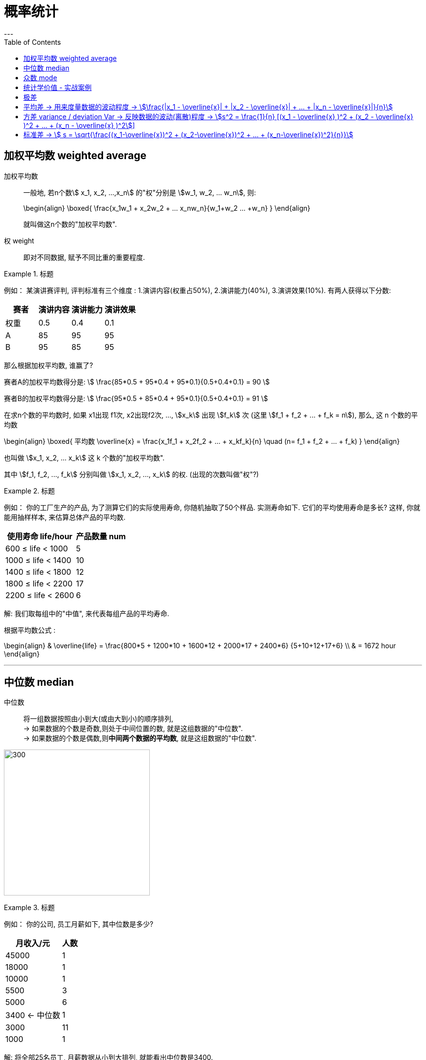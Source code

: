 
= 概率统计
:toc:
---

== 加权平均数  weighted average

加权平均数:: 一般地, 若n个数stem:[ x_1, x_2, ...,x_n] 的"权"分别是 stem:[w_1, w_2, ... w_n], 则: +
+
\begin{align}
    \boxed{
        \frac{x_1w_1 + x_2w_2 + ... +x_nw_n}{w_1+w_2+ ... +w_n}
    }
\end{align}
+
就叫做这n个数的"加权平均数".

权 weight::  即对不同数据, 赋予不同比重的重要程度.

.标题
====
例如：
某演讲赛评判, 评判标准有三个维度 : 1.演讲内容(权重占50%), 2.演讲能力(40%), 3.演讲效果(10%). 有两人获得以下分数:


|===
|赛者   | 演讲内容  | 演讲能力|演讲效果

|权重|0.5|0.4|0.1
|  A |  85|95|95
| B | 95 |85|95
|===

那么根据加权平均数, 谁赢了?

赛者A的加权平均数得分是:
stem:[ \frac{85*0.5 + 95*0.4 + 95*0.1}{0.5+0.4+0.1} = 90 ]

赛者B的加权平均数得分是:
stem:[ \frac{95*0.5 + 85*0.4 + 95*0.1}{0.5+0.4+0.1} = 91  ]
====

在求n个数的平均数时, 如果 x1出现 f1次, x2出现f2次, ..., stem:[x_k] 出现 stem:[f_k] 次 (这里  stem:[f_1 + f_2 + ... + f_k = n]), 那么, 这 n 个数的平均数

\begin{align}
\boxed{
    平均数 \overline{x} = \frac{x_1f_1 + x_2f_2 + ... + x_kf_k}{n} \quad (n= f_1 + f_2 + ... + f_k)
}
\end{align}

也叫做 stem:[x_1, x_2, ... x_k] 这 k 个数的"加权平均数".

其中 stem:[f_1, f_2, ..., f_k] 分别叫做 stem:[x_1, x_2, ..., x_k] 的权. (出现的次数叫做"权"?)

.标题
====
例如：
你的工厂生产的产品, 为了测算它们的实际使用寿命, 你随机抽取了50个样品. 实测寿命如下. 它们的平均使用寿命是多长? 这样, 你就能用抽样样本, 来估算总体产品的平均数.

[options="autowidth"]
|===
|使用寿命 life/hour |产品数量 num

| 600 ≤ life < 1000
|5

| 1000 ≤ life < 1400
|10

| 1400 ≤ life < 1800
|12

| 1800 ≤ life < 2200
|17

| 2200 ≤ life < 2600
|6
|===

解: 我们取每组中的"中值", 来代表每组产品的平均寿命.

根据平均数公式 :

\begin{align}
& \overline{life} = \frac{800*5 + 1200*10 + 1600*12 + 2000*17 + 2400*6} {5+10+12+17+6} \\
& = 1672 hour
\end{align}


====

---

== 中位数 median

中位数:: 将一组数据按照由小到大(或由大到小)的顺序排列,  +
-> 如果数据的个数是奇数,则处于中间位置的数, 就是这组数据的"中位数". +
-> 如果数据的个数是偶数,则**中间两个数据的平均数**, 就是这组数据的"中位数".


image:img_math/math_14.png[300,300]


.标题
====
例如：
你的公司, 员工月薪如下, 其中位数是多少?

[options="autowidth"]
|===
|月收入/元 |人数

|45000| 1
|18000| 1
|10000| 1
|5500| 3
|5000| 6
|3400 <- 中位数 | 1
|3000| 11
|1000| 1
|===

解: 将全部25名员工, 月薪数据从小到大排列, 就能看出中位数是3400.  +
*这意味着除去月薪为3400的员工, 一半员工的收入高于3400元, 另一半员工的收入低于3400元.*

====


---

== 众数 mode

众数:: 一组数据中, 出现次数最多的那个数据, 就称为这组数据的"众数".

"众数"意味着什么?:: *当一组数据有较多的重复数据时, *众数"能更好地反映其集中的趋势.* +
例如, 如果一家公司的员工薪水水平, 众数只有3000, 这说明这家公司中, 月薪3000元的员工人数最多. 能为你考虑入职提供参考依据.

image:img_math/math_15.png[300,300]

.标题
====
例如：
你开的店, 在一段时间内售出了某女鞋30双, 各种尺码的销售量如下表. 那个尺码的销量最大? 就是你进货的参考依据.

[options="autowidth"]
|===
|尺码 /cm |销量 /双

|22
|1

|22.5
|2

|23
|5

|23.5  <- 众数
|12

|24
|7

|24.5
|3

|25
|1
|===

====

---

== 统计学价值 - 实战案例

.标题
====
例如：你的公司, 下属销售员, 每月业绩(万元/月)如下表. 它们的平均数, 中位数, 众数, 各是多少?

image:img_math/math_16.png[]

image:img_math/math_17.png[]

====

---


== 极差

极差:: 一组数据中, 最大值与最小值的差, 就称为这组数据的"极差".

- 优点: 在反映数据波动程度的各种工具(包括方差, 极差, 平均差, 标准差等)中, "极差"是最简单的一个.
- 缺点 : 它仅仅反映了数据的波动范围, 没有提供其他信息. 而且它受"极端值"的影响较大.

---

== 平均差 -> 用来度量数据的波动程度 -> stem:[\frac{|x_1 - \overline{x}| + |x_2 - \overline{x}| + ... + |x_n - \overline{x}|}{n}]

即: "每个数据与其平均数的差"的绝对值的平均数. 即:

\begin{align}
\boxed{
    \frac{|x_1 - \overline{x}| + |x_2 - \overline{x}| + ... + |x_n - \overline{x}|}{n}
}
\end{align}

---


== 方差 variance / deviation Var -> 反映数据的波动(离散)程度 -> stem:[s^2 = \frac{1}{n} [(x_1 - \overline{x} )^2 + (x_2 - \overline{x} )^2 + ... + (x_n - \overline{x} )^2]]

设有n个数据, stem:[x_1, x_2, ... ,x_n ] +
"各数据与它们的平均数 stem:[\overline{x}] 的差"的平方, 分别是: stem:[(x_1-
\overline{x})^2, (x_2-
\overline{x})^2, ... (x_n-
\overline{x})^2,] +
则, 我们用这些值的平均数, 即用:

\begin{align}
\boxed{
    s^2 = \frac{1}{n} [(x_1-
\overline{x})^2 + (x_2-
\overline{x})^2 + ... + (x_n-
\overline{x})^2]
}
\end{align}

来衡量这组数据的波动大小, 并把它叫做这组数据的"方差" 记作 stem:[ s^2].

- 当数据分布比较分散(即数据在"平均数"附近波动较大)时, 各个数据与"平均数的差"的平方和, 就较大, 方差就越大.
- 当数据分布比较集中时, 各个数据与"平均数的差"的平方和, 就较小, 方差就越小.

这样, 就可以用"方差", 来描述出数据的波动程度, 即:

- 方差越大 -> 数据的波动就越大
- 方差越小 -> 数据的波动就越小

.标题
====
例如：
你培育的粮食种子, 有两个品种, 试验产量分别如下:

[options="autowidth"]
|===
|品种A (单位: t/公顷)|B

|7.65
|7.55

|7.5
|7.56

|7.62
|7.53

|7.59
|7.44

|7.65
|7.49

|7.64
|7.52

|7.5
|7.58

|7.4
|7.46

|7.41
|7.53

|7.41
|7.49
|===

哪个品种的平均产量高? 并且产量稳定性强(即方差小)?

品种A的方差是:
\begin{align*}
s^2_A = \frac{(7.65-7.54)^2 + (7.5-7.54)^2 + ... + (7.41-7.54)^2 } {10} \approx{0.01}
\end{align*}

品种B的方差是:
\begin{align*}
s^2_A = \frac{(7.55-7.52)^2 + (7.56-7.52)^2 + ... + (7.49-7.52)^2 } {10} \approx{0.002}
\end{align*}

所以 A 的波动比 B 大. B的产量更稳定.

事实上, 从单纯的产量数据图也能看出来.

image:img_math/math_18.png[]

====

---


== 标准差 -> stem:[ s = \sqrt{\frac{(x_1-\overline{x})^2 + (x_2-\overline{x})^2 + ... + (x_n-\overline{x})^2}{n}}]

标准差:: 是"方差"的算术平方根. +
标准差的单位, 与原始数据的单位相同.  +
实际生活中, 也常用它, 来度量数据的波动程度.

即:
\begin{align}
\boxed{
    s = \sqrt{\frac{(x_1-
\overline{x})^2 + (x_2-
\overline{x})^2 + ... + (x_n-
\overline{x})^2}{n}}
}
\end{align}






---






